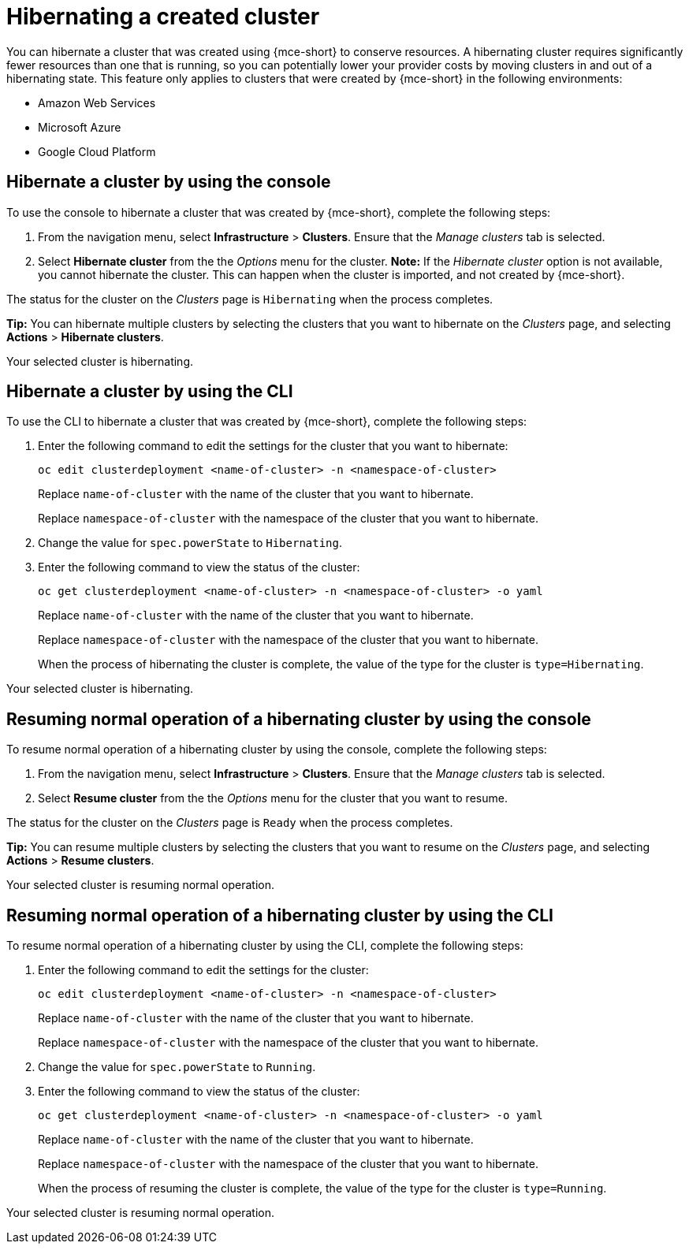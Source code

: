 [#hibernating-a-created-cluster]
= Hibernating a created cluster

You can hibernate a cluster that was created using {mce-short} to conserve resources. A hibernating cluster requires significantly fewer resources than one that is running, so you can potentially lower your provider costs by moving clusters in and out of a hibernating state. This feature only applies to clusters that were created by {mce-short} in the following environments:

* Amazon Web Services
* Microsoft Azure
* Google Cloud Platform

[#hibernate-cluster-console]
== Hibernate a cluster by using the console
// These UI steps can be cut down

To use the console to hibernate a cluster that was created by {mce-short}, complete the following steps:

. From the navigation menu, select *Infrastructure* > *Clusters*. Ensure that the _Manage clusters_ tab is selected.

. Select *Hibernate cluster* from the the _Options_ menu for the cluster. *Note:* If the _Hibernate cluster_ option is not available, you cannot hibernate the cluster. This can happen when the cluster is imported, and not created by {mce-short}.

The status for the cluster on the _Clusters_ page is `Hibernating` when the process completes. 

*Tip:* You can hibernate multiple clusters by selecting the clusters that you want to hibernate on the _Clusters_ page, and selecting *Actions* > *Hibernate clusters*.

Your selected cluster is hibernating.

[#hibernate-cluster-cli]
== Hibernate a cluster by using the CLI

To use the CLI to hibernate a cluster that was created by {mce-short}, complete the following steps:

. Enter the following command to edit the settings for the cluster that you want to hibernate: 
+
----
oc edit clusterdeployment <name-of-cluster> -n <namespace-of-cluster>
----
+
Replace `name-of-cluster` with the name of the cluster that you want to hibernate. 
+
Replace `namespace-of-cluster` with the namespace of the cluster that you want to hibernate. 

. Change the value for `spec.powerState` to `Hibernating`.

. Enter the following command to view the status of the cluster:
+
----
oc get clusterdeployment <name-of-cluster> -n <namespace-of-cluster> -o yaml
----
+
Replace `name-of-cluster` with the name of the cluster that you want to hibernate. 
+
Replace `namespace-of-cluster` with the namespace of the cluster that you want to hibernate.
+
When the process of hibernating the cluster is complete, the value of the type for the cluster is `type=Hibernating`.

Your selected cluster is hibernating.

[#resuming-normal-operation-of-a-hibernating-cluster-console]
== Resuming normal operation of a hibernating cluster by using the console

To resume normal operation of a hibernating cluster by using the console, complete the following steps:

. From the navigation menu, select *Infrastructure* > *Clusters*. Ensure that the _Manage clusters_ tab is selected.

. Select *Resume cluster* from the the _Options_ menu for the cluster that you want to resume.

The status for the cluster on the _Clusters_ page is `Ready` when the process completes.

*Tip:* You can resume multiple clusters by selecting the clusters that you want to resume on the _Clusters_ page, and selecting *Actions* > *Resume clusters*.

Your selected cluster is resuming normal operation. 

[#resuming-normal-operation-of-a-hibernating-cluster-cli]
== Resuming normal operation of a hibernating cluster by using the CLI

To resume normal operation of a hibernating cluster by using the CLI, complete the following steps:

. Enter the following command to edit the settings for the cluster:
+
----
oc edit clusterdeployment <name-of-cluster> -n <namespace-of-cluster>
----
+
Replace `name-of-cluster` with the name of the cluster that you want to hibernate. 
+
Replace `namespace-of-cluster` with the namespace of the cluster that you want to hibernate.

. Change the value for `spec.powerState` to `Running`.

. Enter the following command to view the status of the cluster:
+
----
oc get clusterdeployment <name-of-cluster> -n <namespace-of-cluster> -o yaml
----
+
Replace `name-of-cluster` with the name of the cluster that you want to hibernate. 
+
Replace `namespace-of-cluster` with the namespace of the cluster that you want to hibernate.
+
When the process of resuming the cluster is complete, the value of the type for the cluster is `type=Running`.

Your selected cluster is resuming normal operation. 
